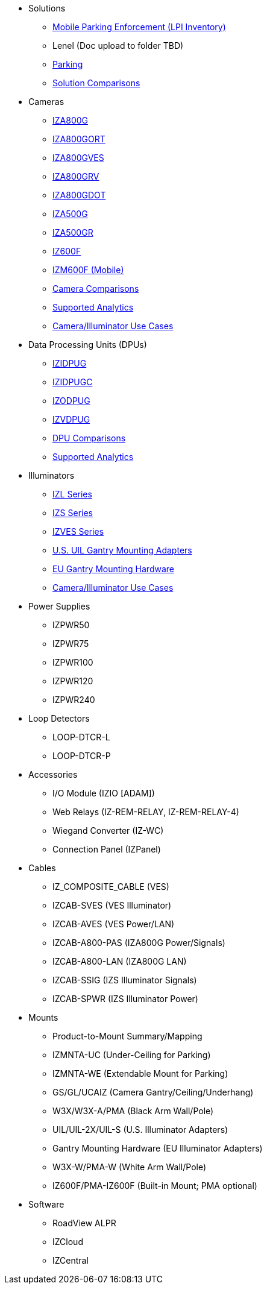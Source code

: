 // Navigation bulleted list goes in here
// Note how module name must be specified
// at start of xref, then put in the
// doc name
* Solutions
** https://drive.google.com/drive/folders/0B3mb9ZzMk00OYVNRbk92YkFnTms?resourcekey=0-MyvZkDPHebyJbrtvM2hOUA&usp=share_link[Mobile Parking Enforcement (LPI Inventory), window=_blank]
// ** https://drive.google.com/drive/folders/1MoY4grt_60v4sw5SFvPYvMk1mNU2cnSk?usp=share_link[Lenel, window=_blank]
** Lenel (Doc upload to folder TBD)
** https://drive.google.com/drive/folders/1flCCXcgGP7Gpg_9EA34SiAp0dnrEe4kN?usp=share_link[Parking, window=_blank]
// ** https://docs.google.com/spreadsheets/d/1CTknYvCWbftRZ2uj47PYTVOv_GnI3YMMqW-KgFwhHto/edit#gid=419264758[Solution Comparisons, window=_blank]
** https://docs.google.com/spreadsheets/d/e/2PACX-1vRYo3CcvmUnxSMgmPx3AAfGxi86WuCFMZorDF0hac1cmPbwJV3_eWnK30nKfjoYHrBJtNaEmTsmKx-a/pubhtml?gid=419264758&single=true[Solution Comparisons, window=_blank]
* Cameras
** https://drive.google.com/drive/folders/1410KtXUpOb7x1wR1-f3LX61AtWi1_2f8?usp=share_link[IZA800G, window=_blank]
** https://drive.google.com/drive/folders/1nCsvb4BXZx83Ax8Ht3rEqTL2XtjKLe6L?usp=share_link[IZA800GORT, window=_blank]
** https://drive.google.com/drive/folders/1Zv941s8KiKIKUpcsDYQnF8Tw5DBNJS0c?usp=share_link[IZA800GVES, window=_blank]
** https://drive.google.com/drive/folders/1zgesaOAYT8OhdzOWyLA-efZZnc7KR53d?usp=share_link[IZA800GRV, window=_blank]
** https://drive.google.com/drive/folders/1E31KirZPQOOnu3YvAEHjIQOh9C7Bh-w-?usp=share_link[IZA800GDOT, window=_blank]
** https://drive.google.com/drive/folders/1oi7em94DgmiI9FC4h9iM_3BrjlgxvUYU?usp=share_link[IZA500G, window=_blank]
** https://drive.google.com/drive/folders/1J19p9Lr8PgDZkCevdI_24mKHU9O3so_u?usp=share_link[IZA500GR, window=_blank]
** https://drive.google.com/drive/folders/1DVDBey9z7SnCF88wLhboAhjOkmoHQrfU?usp=share_link[IZ600F, window=_blank]
** https://drive.google.com/drive/folders/1kBExr9lqnIOJGiP4vvQ7w5pf_P_Jm22F?usp=share_link[IZM600F (Mobile), window=_blank]
** https://docs.google.com/spreadsheets/d/1CTknYvCWbftRZ2uj47PYTVOv_GnI3YMMqW-KgFwhHto/edit#gid=1610965203[Camera Comparisons, window=_blank]
** https://docs.google.com/spreadsheets/d/1CTknYvCWbftRZ2uj47PYTVOv_GnI3YMMqW-KgFwhHto/edit#gid=1562091760[Supported Analytics, window=_blank]
** https://docs.google.com/spreadsheets/d/1CTknYvCWbftRZ2uj47PYTVOv_GnI3YMMqW-KgFwhHto/edit#gid=1733161618[Camera/Illuminator Use Cases, window=_blank]
* Data Processing Units (DPUs)
** https://drive.google.com/drive/folders/10NTnof7w9C9P7rWZST_8yUzmRJjkPAIe?usp=share_link[IZIDPUG, window=_blank]
** https://drive.google.com/drive/folders/12Sp-mKCHTHhyvQCypIsczUWTbX2_u3tH?usp=share_link[IZIDPUGC, window=_blank]
** https://drive.google.com/drive/folders/1xoZCcRySjtV8UCjKUWQyDaUZjhPrUJbm?usp=share_link[IZODPUG, window=_blank]
** https://drive.google.com/drive/folders/1IieD2bneNQiSEvq-vXKODUCNjFHpeUzr?usp=share_link[IZVDPUG, window=_blank]
** https://docs.google.com/spreadsheets/d/1CTknYvCWbftRZ2uj47PYTVOv_GnI3YMMqW-KgFwhHto/edit#gid=507755425[DPU Comparisons, window=_blank]
** https://docs.google.com/spreadsheets/d/1CTknYvCWbftRZ2uj47PYTVOv_GnI3YMMqW-KgFwhHto/edit#gid=1562091760[Supported Analytics, window=_blank]
* Illuminators
** https://drive.google.com/drive/folders/1214eXbG17P4qrGLDIgJqrAq11xd15htt?usp=share_link[IZL Series, window=_blank]
** https://drive.google.com/drive/folders/1lhKcwzU9rAw7PgXnckeEjQkuGe59GXNx?usp=share_link[IZS Series, window=_blank]
** https://drive.google.com/drive/folders/1Woh6fU_1iM3juwsDbkNT30UQtDmVVtox?usp=share_link[IZVES Series, window=_blank]
** https://drive.google.com/drive/folders/1cPWcz7zKk9q6Zf_Yy24wKtWJy6Z3EXF6?usp=share_link[U.S. UIL Gantry Mounting Adapters, window=_blank]
** https://drive.google.com/drive/folders/1BQv7d_bSYrB1Rso4qjfKJaRXytUO7eE3?usp=share_link[EU Gantry Mounting Hardware, window=_blank]
** https://docs.google.com/spreadsheets/d/1CTknYvCWbftRZ2uj47PYTVOv_GnI3YMMqW-KgFwhHto/edit#gid=1733161618[Camera/Illuminator Use Cases, window=_blank]
* Power Supplies
** IZPWR50
** IZPWR75
** IZPWR100
** IZPWR120
** IZPWR240
* Loop Detectors
** LOOP-DTCR-L
** LOOP-DTCR-P
* Accessories
** I/O Module (IZIO [ADAM])
** Web Relays (IZ-REM-RELAY, IZ-REM-RELAY-4)
** Wiegand Converter (IZ-WC)
** Connection Panel (IZPanel)
* Cables
** IZ_COMPOSITE_CABLE (VES)
** IZCAB-SVES (VES Illuminator)
** IZCAB-AVES (VES Power/LAN)
** IZCAB-A800-PAS (IZA800G Power/Signals)
** IZCAB-A800-LAN (IZA800G LAN)
** IZCAB-SSIG (IZS Illuminator Signals)
** IZCAB-SPWR (IZS Illuminator Power)
* Mounts
** Product-to-Mount Summary/Mapping
** IZMNTA-UC (Under-Ceiling for Parking)
** IZMNTA-WE (Extendable Mount for Parking)
** GS/GL/UCAIZ (Camera Gantry/Ceiling/Underhang)
** W3X/W3X-A/PMA (Black Arm Wall/Pole)
** UIL/UIL-2X/UIL-S (U.S. Illuminator Adapters)
** Gantry Mounting Hardware (EU Illuminator Adapters)
** W3X-W/PMA-W (White Arm Wall/Pole)
** IZ600F/PMA-IZ600F (Built-in Mount; PMA optional)
* Software
** RoadView ALPR
** IZCloud
** IZCentral



////
Here is the previous menu
* xref:IZA500G-user-guide:IZA500G-sample.adoc[Cameras]
** xref:IZA500G-user-guide:IZA500G-sample.adoc[IZA500G Installation Guide]
** xref:IZA800G-user-guide:IZA800G-Full-Text.adoc[IZA800G Installation Guide]
* xref:IZL-user-guide:IZL-L-MAN-002_Illuminator_User_Guide.adoc[Illuminators]
** xref:IZL-user-guide:IZL-L-MAN-002_Illuminator_User_Guide.adoc[IZL User Guide]
** xref:IZS-user-guide:IZS-S-MAN-002_Illuminator_User_Guide.adoc[IZS User Guide]
* Power Supplies

** https://drive.google.com/drive/folders/1NEqPbvTz7GX3Go00Wmp6BmPu7HuGndnz?usp=sharing[IZPWR Manufacturer Documentation,window=read-later]

** https://drive.google.com/drive/folders/0B3mb9ZzMk00OSmZNS21UeEZzRjg?resourcekey=0-3a07-3tXvASZ8GCt7Knpqg&usp=sharing[IZPWR DIN Rail Mount Data Sheet,window=read-later]


** https://drive.google.com/drive/folders/0B3mb9ZzMk00OSmZNS21UeEZzRjg?resourcekey=0-3a07-3tXvASZ8GCt7Knpqg&usp=sharing[IZPWR Surface Mount Data Sheet,window=read-later]

* Accessories
** xref:IZIO-install-guide:IZIO-6060-MAN-001_Digital_IO_Controller.adoc[Web Relays]
*** xref:IZIO-install-guide:IZIO-6060-MAN-001_Digital_IO_Controller.adoc[IZIO Installation Guide]

* xref:Product-to-Mount-Mapping:MOUNT-MAP-PRSNT-011_ProductToMountMapping.adoc[Mounts]
** xref:Product-to-Mount-Mapping:MOUNT-MAP-PRSNT-011_ProductToMountMapping.adoc[]

* xref:RoadViewALPR-user-guide:RV-ALPR-MAN-001_RV_ALPR_User_Guide_Release_1x.adoc[Software]
** xref:RoadViewALPR-user-guide:RV-ALPR-MAN-001_RV_ALPR_User_Guide_Release_1x.adoc[]
////
